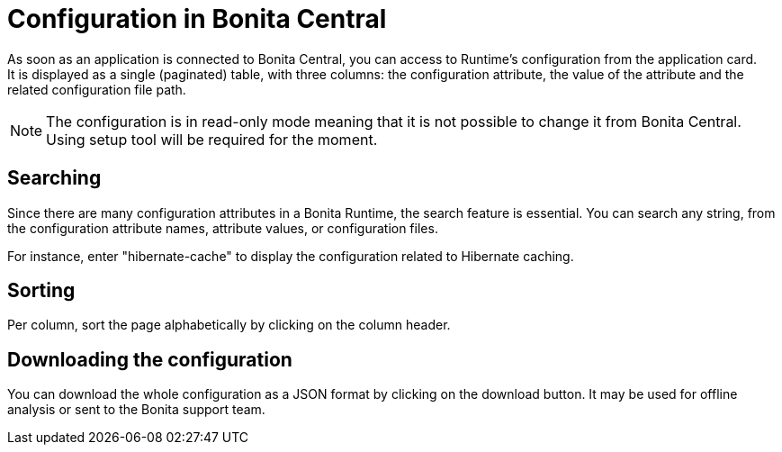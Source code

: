 = Configuration in Bonita Central
:description: Configuration in Bonita Central

As soon as an application is connected to Bonita Central, you can access to Runtime's configuration from the application card. +
It is displayed as a single (paginated) table, with three columns: the configuration attribute, the value of the attribute and the related configuration file path.

[NOTE]
The configuration is in read-only mode meaning that it is not possible to change it from Bonita Central. Using setup tool will be required for the moment. 

== Searching

Since there are many configuration attributes in a Bonita Runtime, the search feature is essential.
You can search any string, from the configuration attribute names, attribute values, or configuration files.

For instance, enter "hibernate-cache" to display the configuration related to Hibernate caching.

== Sorting

Per column, sort the page alphabetically by clicking on the column header.

== Downloading the configuration

You can download the whole configuration as a JSON format by clicking on the download button.
It may be used for offline analysis or sent to the Bonita support team.
